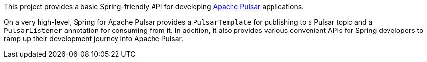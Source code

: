 This project provides a basic Spring-friendly API for developing https://pulsar.apache.org/[Apache Pulsar] applications.

On a very high-level, Spring for Apache Pulsar provides a `PulsarTemplate` for publishing to a Pulsar topic and a `PulsarListener` annotation for consuming from it.
In addition, it also provides various convenient APIs for Spring developers to ramp up their development journey into Apache Pulsar.
